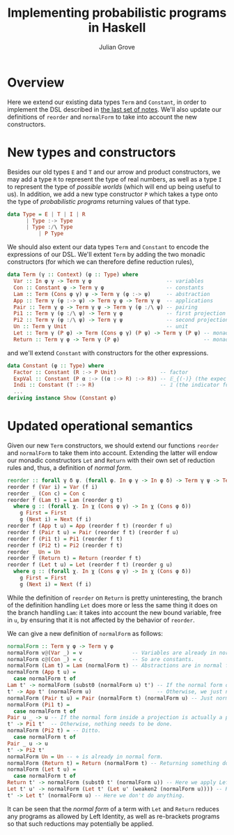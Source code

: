 #+html_head: <link rel="stylesheet" type="text/css" href="../../htmlize.css"/>
#+html_head: <link rel="stylesheet" type="text/css" href="../../readtheorg.css"/>
#+html_head: <script src="../../jquery.min.js"></script>
#+html_head: <script src="../../bootstrap.min.js"></script>
#+html_head: <script type="text/javascript" src="../../readtheorg.js"></script>

#+Author: Julian Grove
#+Title: Implementing probabilistic programs in Haskell

* Overview
  Here we extend our existing data types ~Term~ and ~Constant~, in order to
  implement the DSL described in [[../nov27/nov27.html][the last set of notes]]. We'll also update our
  definitions of ~reorder~ and ~normalForm~ to take into account the new
  constructors.

* New types and constructors
  Besides our old types ~E~ and ~T~ and our arrow and product constructors, we may
  add a type ~R~ to represent the type of real numbers, as well as a type ~I~ to
  represent the type of /possible worlds/ (which will end up being useful to us).
  In addition, we add a new type constructor ~P~ which takes a type onto the type
  of /probabilistic programs/ returning values of that type.
  #+begin_src haskell
    data Type = E | T | I | R
	      | Type :-> Type
	      | Type :/\ Type
              | P Type
  #+end_src

  We should also extent our data types ~Term~ and ~Constant~ to encode the
  expressions of our DSL. We'll extent ~Term~ by adding the two monadic
  constructors (for which we can therefore define reduction rules),
  #+begin_src haskell
    data Term (γ :: Context) (φ :: Type) where
      Var :: In φ γ -> Term γ φ                        -- variables
      Con :: Constant φ -> Term γ φ                    -- constants
      Lam :: Term (Cons φ γ) ψ -> Term γ (φ :-> ψ)     -- abstraction
      App :: Term γ (φ :-> ψ) -> Term γ φ -> Term γ ψ  -- applications
      Pair :: Term γ φ -> Term γ ψ -> Term γ (φ :/\ ψ) -- pairing
      Pi1 :: Term γ (φ :/\ ψ) -> Term γ φ              -- first projection
      Pi2 :: Term γ (φ :/\ ψ) -> Term γ ψ              -- second projection
      Un :: Term γ Unit                                -- unit
      Let :: Term γ (P φ) -> Term (Cons φ γ) (P ψ) -> Term γ (P ψ) -- monadic bind
      Return :: Term γ φ -> Term γ (P φ)                           -- monadic return
  #+end_src
  and we'll extend ~Constant~ with constructors for the other expressions.
  #+begin_src haskell
    data Constant (φ :: Type) where 
      Factor :: Constant (R :-> P Unit)              -- factor
      ExpVal :: Constant (P α :-> ((α :-> R) :-> R)) -- 𝔼_{(·)} (the expected value opeartor)
      Indi :: Constant (T :-> R)                     -- 𝟙 (the indicator function)
      ...
    deriving instance Show (Constant φ)
  #+end_src

* Updated operational semantics
  Given our new ~Term~ constructors, we should extend our functions ~reorder~ and
  ~normalForm~ to take them into account. Extending the latter will endow our
  monadic constructors ~Let~ and ~Return~ with their own set of reduction rules and,
  thus, a definition of /normal form/.
  #+begin_src haskell
    reorder :: forall γ δ ψ. (forall φ. In φ γ -> In φ δ) -> Term γ ψ -> Term δ ψ
    reorder f (Var i) = Var (f i)
    reorder _ (Con c) = Con c
    reorder f (Lam t) = Lam (reorder g t)
      where g :: (forall χ. In χ (Cons φ γ) -> In χ (Cons φ δ))
	    g First = First
	    g (Next i) = Next (f i)
    reorder f (App t u) = App (reorder f t) (reorder f u)
    reorder f (Pair t u) = Pair (reorder f t) (reorder f u)
    reorder f (Pi1 t) = Pi1 (reorder f t)
    reorder f (Pi2 t) = Pi2 (reorder f t)
    reorder _ Un = Un
    reorder f (Return t) = Return (reorder f t)
    reorder f (Let t u) = Let (reorder f t) (reorder g u)
      where g :: (forall χ. In χ (Cons φ γ) -> In χ (Cons φ δ))
	    g First = First
	    g (Next i) = Next (f i)
  #+end_src
  While the definition of ~reorder~ on ~Return~ is pretty uninteresting, the branch
  of the definition handling ~Let~ does more or less the same thing it does on the
  branch handling ~Lam~: it takes into account the new bound variable, free in ~u~,
  by ensuring that it is not affected by the behavior of ~reorder~.

  We can give a new definition of ~normalForm~ as follows:
  #+begin_src haskell
    normalForm :: Term γ φ -> Term γ φ
    normalForm v@(Var _) = v                -- Variables are already in normal form.
    normalForm c@(Con _) = c                -- So are constants.
    normalForm (Lam t) = Lam (normalForm t) -- Abstractions are in normal form just in case their bodies are in normal form.
    normalForm (App t u) =
      case normalForm t of
	Lam t' -> normalForm (subst0 (normalForm u) t') -- If the normal form of t is an abstraction, then we need to substitute and further normalize.
	t' -> App t' (normalForm u)                     -- Otherwise, we just need to take the normal form of the argument.
    normalForm (Pair t u) = Pair (normalForm t) (normalForm u) -- Just normalize the projections.
    normalForm (Pi1 t) = 
      case normalForm t of
	Pair u _ -> u -- If the normal form inside a projection is actually a pair, we should take that pair's projection.
	t' -> Pi1 t'  -- Otherwise, nothing needs to be done.
    normalForm (Pi2 t) = -- Ditto.
      case normalForm t of
	Pair _ u -> u
	t' -> Pi2 t'
    normalForm Un = Un -- ⋄ is already in normal form.
    normalForm (Return t) = Return (normalForm t) -- Returning something doesn't change whether or not it is in normal form.
    normalForm (Let t u) =
      case normalForm t of
	Return t' -> normalForm (subst0 t' (normalForm u)) -- Here we apply Left Identity.
	Let t' u' -> normalForm (Let t' (Let u' (weaken2 (normalForm u)))) -- Here we rebracket, potentially leading to another reduction based on Left Identity.
	t' -> Let t' (normalForm u) -- Here we don't do anything.
  #+end_src
  It can be seen that the /normal form/ of a term with ~Let~ and ~Return~ reduces any
  programs as allowed by Left Identity, as well as re-brackets programs so that
  such reductions may potentially be applied. 
